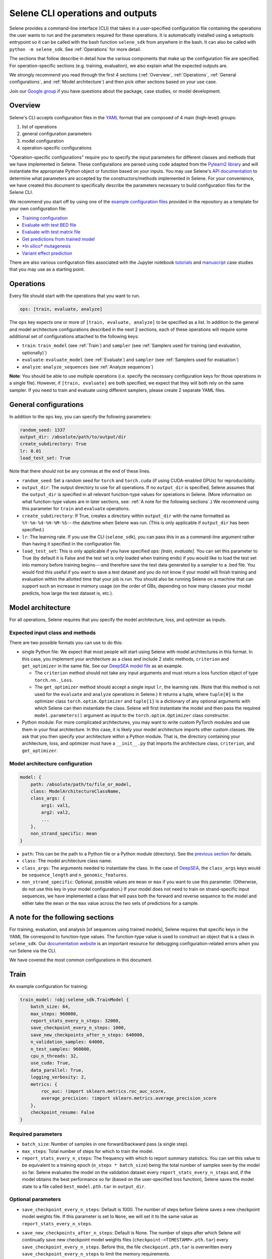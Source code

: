 
Selene CLI operations and outputs
=================================

Selene provides a command-line interface (CLI) that takes in a user-specified configuration file containing the operations the user wants to run and the parameters required for these operations. It is automatically installed using a setuptools entrypoint so it can be called with the bash function ``selene_sdk`` from anywhere in the bash. It can also be called with ``python -m selene_sdk``. See :ref:`Operations` for more detail.

The sections that follow describe in detail how the various components that make up the configuration file are specified. For operation-specific sections (e.g. training, evaluation), we also explain what the expected outputs are.

We strongly recommend you read through the first 4 sections (:ref:`Overview`, :ref:`Operations`, :ref:`General configurations`, and :ref:`Model architecture`) and then pick other sections based on your use case. 

Join our `Google group <https://groups.google.com/forum/#!forum/selene-sdk>`_ if you have questions about the package, case studies, or model development.

Overview
--------

Selene's CLI accepts configuration files in the `YAML <https://docs.ansible.com/ansible/latest/reference_appendices/YAMLSyntax.html>`_ format that are composed of 4 main (high-level) groups:


#. list of operations
#. general configuration parameters
#. model configuration
#. operation-specific configurations

"Operation-specific configurations" require you to specify the input parameters for different classes and methods that we have implemented in Selene. These configurations are parsed using code adapted from the `Pylearn2 library <http://deeplearning.net/software/pylearn2/yaml_tutorial/index.html#yaml-tutorial>`_ and will instantiate the appropriate Python object or function based on your inputs. You may use Selene's `API documentation <https://selene.flatironinstitute.org>`_ to determine what parameters are accepted by the constructors/methods implemented in Selene. For your convenience, we have created this document to specifically describe the parameters necessary to build configuration files for the Selene CLI.

We recommend you start off by using one of the `example configuration files <https://github.com/FunctionLab/selene/tree/master/config_examples>`_ provided in the repository as a template for your own configuration file:


* `Training configuration <https://github.com/FunctionLab/selene/blob/master/config_examples/train.yml>`_
* `Evaluate with test BED file <https://github.com/FunctionLab/selene/blob/master/config_examples/evaluate_test_bed.yml>`_
* `Evaluate with test matrix file <https://github.com/FunctionLab/selene/blob/master/config_examples/evaluate_test_mat.yml>`_
* `Get predictions from trained model <https://github.com/FunctionLab/selene/blob/master/config_examples/get_predictions.yml>`_
* `\ *In silico* mutagenesis <https://github.com/FunctionLab/selene/blob/master/config_examples/in_silico_mutagenesis.yml>`_
* `Variant effect prediction <https://github.com/FunctionLab/selene/blob/master/config_examples/variant_effect_prediction.yml>`_

There are also various configuration files associated with the Jupyter notebook `tutorials <https://github.com/FunctionLab/selene/tree/master/tutorials>`_ and `manuscript <https://github.com/FunctionLab/selene/tree/master/manuscript>`_ case studies that you may use as a starting point.

Operations
----------

Every file should start with the operations that you want to run. 

.. code-block:: YAML

   ops: [train, evaluate, analyze]

The ``ops`` key expects one or more of ``[train, evaluate, analyze]`` to be specified as a list. In addition to the general and model architecture configurations described in the next 2 sections, each of these operations will require some additional set of configurations attached to the following keys:


* ``train``\ : ``train_model`` (see :ref:`Train`) and ``sampler`` (see :ref:`Samplers used for training (and evaluation, optionally)`)
* ``evaluate``\ : ``evaluate_model`` (see :ref:`Evaluate`) and ``sampler`` (see :ref:`Samplers used for evaluation`)
* ``analyze``\ : ``analyze_sequences`` (see :ref:`Analyze sequences`) 

**Note**\ : You should be able to use multiple operations (i.e. specify the necessary configuration keys for those operations in a single file). However, if ``[train, evaluate]`` are both specified, we expect that they will both rely on the same sampler. If you need to train and evaluate using different samplers, please create 2 separate YAML files. 

General configurations
----------------------

In addition to the ``ops`` key, you can specify the following parameters:

.. code-block:: YAML

   random_seed: 1337
   output_dir: /absolute/path/to/output/dir
   create_subdirectory: True
   lr: 0.01
   load_test_set: True

Note that there should not be any commas at the end of these lines.


* ``random_seed``\ : Set a random seed for ``torch`` and ``torch.cuda`` (if using CUDA-enabled GPUs) for reproducibility.
* ``output_dir``\ : The output directory to use for all operations. If no ``output_dir`` is specified, Selene assumes that the ``output_dir`` is specified in all relevant function-type values for operations in Selene. (More information on what function-type values are in later sections, see: :ref:`A note for the following sections`.) We recommend using this parameter for ``train`` and ``evaluate`` operations. 
* ``create_subdirectory``\ : If True, creates a directory within ``output_dir``   with the name formatted as ``%Y-%m-%d-%H-%M-%S``\ ---the date/time when Selene was run. (This is only applicable if ``output_dir`` has been specified.)
* ``lr``\ :  The learning rate. If you use the CLI (\ ``selene_sdk``\ ), you can pass this in as a command-line argument rather than having it specified in the configuration file. 
* ``load_test_set``: This is only applicable if you have specified `ops: [train, evaluate]`. You can set this parameter to True (by default it is False and the test set is only loaded when training ends) if you would like to load the test set into memory before training begins---and therefore save the test data generated by a sampler to a .bed file. You would find this useful if you want to save a test dataset and you do not know if your model will finish training and evaluation within the allotted time that your job is run. You should also be running Selene on a machine that can support such an increase in memory usage (on the order of GBs, depending on how many classes your model predicts, how large the test dataset is, etc.). 

Model architecture
------------------

For all operations, Selene requires that you specify the model architecture, loss, and optimizer as inputs.

Expected input class and methods
^^^^^^^^^^^^^^^^^^^^^^^^^^^^^^^^

There are two possible formats you can use to do this:


* 
  single Python file: We expect that most people will start using Selene with model architectures in this format. In this case, you implement your architecture as a class and include 2 static methods, ``criterion`` and ``get_optimizer`` in the same file. See our `DeepSEA model file <https://github.com/FunctionLab/selene/blob/master/models/deepsea.py>`_ as an example. 


  * The ``criterion`` method should not take any input arguments and must return a loss function object of type ``torch.nn._Loss``. 
  * The ``get_optimizer`` method should accept a single input ``lr``\ , the learning rate. (Note that this method is not used for the ``evaluate`` and ``analyze`` operations in Selene.) It returns a tuple, where ``tuple[0]`` is the optimizer class ``torch.optim.Optimizer`` and ``tuple[1]`` is a dictionary of any optional arguments with which Selene can then instantiate the class. Selene will first instantiate the model and then pass the required ``model.parameters()`` argument as input to the ``torch.optim.Optimizer`` class constructor.

* 
  Python module: For more complicated architectures, you may want to write custom PyTorch modules and use them in your final architecture. In this case, it is likely your model architecture imports other custom classes. We ask that you then specify your architecture within a Python module. That is, the directory containing your architecture, loss, and optimizer must have a ``__init__.py`` that imports the architecture class, ``criterion``\ , and ``get_optimizer``. 

Model architecture configuration
^^^^^^^^^^^^^^^^^^^^^^^^^^^^^^^^

.. code-block:: YAML

   model: {
       path: /absolute/path/to/file_or_model,
       class: ModelArchitectureClassName,
       class_args: {
           arg1: val1,
           arg2: val2,
           ...
       },
       non_strand_specific: mean
   }


* ``path``\ : This can be the path to a Python file or a Python module (directory). See the `previous section <#expected-input-class-and-methods>`_ for details.
* ``class``\ : The model architecture class name.
* ``class_args``: The arguments needed to instantiate the class. In the case of `DeepSEA <https://github.com/FunctionLab/selene/blob/master/models/deepsea.py>`_, the ``class_args`` keys would be ``sequence_length`` and ``n_genomic_features``. 
* ``non_strand_specific``\ : Optional, possible values are ``mean`` or ``max`` if you want to use this parameter. (Otherwise, do not use this key in your model configuration.) If your model does not need to train on strand-specific input sequences, we have implemented a class that will pass both the forward and reverse sequence to the model and either take the ``mean`` or the ``max`` value across the two sets of predictions for a sample. 

A note for the following sections
---------------------------------

For training, evaluation, and analysis [of sequences using trained models], Selene requires that specific keys in the YAML file correspond to function-type values. The function-type value is used to construct an object that is a class in ``selene_sdk``. Our `documentation website <https://selene.flatironinstitute.org/>`_ is an important resource for debugging configuration-related errors when you run Selene via the CLI. 

We have covered the most common configurations in this document.

Train
-----

An example configuration for training:

.. code-block:: YAML

   train_model: !obj:selene_sdk.TrainModel {
       batch_size: 64,
       max_steps: 960000,
       report_stats_every_n_steps: 32000,
       save_checkpoint_every_n_steps: 1000,
       save_new_checkpoints_after_n_steps: 640000,
       n_validation_samples: 64000,
       n_test_samples: 960000,
       cpu_n_threads: 32,
       use_cuda: True,
       data_parallel: True,
       logging_verbosity: 2,
       metrics: {
           roc_auc: !import sklearn.metrics.roc_auc_score,
           average_precision: !import sklearn.metrics.average_precision_score
       },
       checkpoint_resume: False    
   }

Required parameters
^^^^^^^^^^^^^^^^^^^


* ``batch_size``\ :  Number of samples in one forward/backward pass (a single step).
* ``max_steps``\ : Total number of steps for which to train the model. 
* ``report_stats_every_n_steps``\ : The frequency with which to report summary statistics. You can set this value to be equivalent to a training epoch (\ ``n_steps * batch_size``\ ) being the total number of samples seen by the model so far. Selene evaluates the model on the validation dataset every ``report_stats_every_n_steps`` and, if the model obtains the best performance so far (based on the user-specified loss function), Selene saves the model state to a file called ``best_model.pth.tar`` in ``output_dir``.  

Optional parameters
^^^^^^^^^^^^^^^^^^^


* ``save_checkpoint_every_n_steps``\ : Default is 1000. The number of steps before Selene saves a new checkpoint model weights file. If this parameter is set to ``None``\ , we will set it to the same value as ``report_stats_every_n_steps``.
* ``save_new_checkpoints_after_n_steps``\ : Default is None. The number of steps after which Selene will continually save new checkpoint model weights files (\ ``checkpoint-<TIMESTAMP>.pth.tar``\ ) every ``save_checkpoint_every_n_steps``. Before this, the file ``checkpoint.pth.tar`` is overwritten every ``save_checkpoint_every_n_steps`` to limit the memory requirements.
* ``n_validation_samples``\ : Default is ``None``. Specify the number of validation samples in the validation set. If ``None``

  * and the data sampler you use is of type ``selene_sdk.samplers.OnlineSampler``\ , we will by default retrieve 32000 validation samples.
  * and you are using a ``selene_sdk.samplers.MultiFileSampler``\ , we will use all the validation samples available in the appropriate data file.

* 
  ``n_test_samples``\ : Default is ``None``. Specify the number of test samples in the test set. If ``None`` and


  * the sampler you specified has no test partition, you should not specify ``evaluate`` as one of the operations in the ``ops`` list. That is, Selene will not automatically evaluate your trained model on a test dataset, because the sampler you are using does not have any test data. 
  * the sampler you use is of type ``selene_sdk.samplers.OnlineSampler`` (and the test partition exists), we will retrieve 640000 test samples.
  * 
    the sampler you use is of type ``selene_sdk.samplers.MultiFileSampler`` (and the test partition exists), we will use all the test samples available in the appropriate data file.

    You can review the section on samplers for more information.

* ``cpu_n_threads``\ : Default is 1. The number of OpenMP threads used for parallelizing CPU operations in PyTorch.
* ``use_cuda``\ : Default is False. Specify whether CUDA-enabled GPUs are available for torch to use during training.  
* ``data_parallel``\ : Default is False. Specify whether multiple GPUs are available for torch to use during training.
* ``logging_verbosity``\ : Default is 2. Possible values are ``{0, 1, 2}``. Sets the logging verbosity level:

  * 0: only warnings are logged
  * 1: information and warnings are logged
  * 2: debug messages, information, and warnings are all logged

* ``metrics``: Default is a dictionary with `"roc_auc"` mapped to ``sklearn.metrics.roc_auc_score`` and `"average_precision"` mapped to ``sklearn.metrics.average_precision_score``. ``metrics`` is a dictionary that maps metric names (`str`) to metric functions. In addition to the loss function you specified with your :ref:`Model architecture`, these are the metrics that you would like to monitor during the training/evaluation process (they all get reported every ``report_stats_every_n_steps``). See the `Regression Models in Selene <https://github.com/FunctionLab/selene/blob/master/tutorials/regression_mpra_example/regression_mpra_example.ipynb>`_ tutorial for a different input to the ``metrics`` parameter. You can ``!import`` metrics from ``scipy``\ , ``scikit-learn``\ , ``statsmodels``. Each metric function should require, in order, the true values and predicted values as input arguments. For example,
  `sklearn.metrics.average_precision_score <https://scikit-learn.org/stable/modules/generated/sklearn.metrics.average_precision_score.html>`_ takes ``y_true`` and ``y_score`` as input.  

* ``checkpoint_resume``\ : Default is ``None``. If not ``None``\ , you should pass in the path to a model weights file generated by ``torch.save`` (and can now be read by ``torch.load``\ ) to resume training.  

Additional notes
^^^^^^^^^^^^^^^^

Attentive readers might have noticed that in the documentation for the `TrainModel class <https://selene.flatironinstitute.org/selene.html#trainmodel>`_ there are more input arguments than are required to instantiate the class through the CLI configuration file. This is because they are assumed to be carried through/retrieved from other configuration keys for consistency. Specifically:


* ``output_dir`` can be specified as a top-level key in the configuration. You can specify it within each function-type constructor (e.g.  ``!obj:selene_sdk.TrainModel``\ ) if you prefer. If ``output_dir`` exists as a top-level key, Selene does use the top-level ``output_dir`` and ignores all other ``output_dir`` keys. ``output_dir`` is omitted in many of the configurations for this reason.
* ``model``\ , ``loss_criterion``\ , ``optimizer_class``\ , ``optimizer_kwargs`` are all retrieved from the path in the :ref:`Model architecture` configuration. 
* ``data_sampler``\ has its own separate configuration that you will need to specify in the same YAML file. Please see :ref:`Sampler configurations` for more information.

Expected outputs for training
^^^^^^^^^^^^^^^^^^^^^^^^^^^^^

These outputs will be written to ``output_dir`` (a top-level parameter, can also  be specified within the function-type constructor, see above).


* ``best_model.pth.tar``: the best performing model so far. IMPORTANT: for all ``*.pth.tar`` files output by Selene right now, we save additional information beyond the model's state dictionary so that users may continue training these models through Selene if they wish. If you would like to save only the state dictionary, you can run ``out = torch.load(<*.pth.tar>)`` and then save only the ``state_dict`` key with ``torch.save(out["state_dict"], <state_dict_only.pth.tar>)``. 
* ``checkpoint.pth.tar``\ : model saved every ``save_checkpoint_every_n_steps`` steps
* ``selene_sdk.train_model.log``\ : a detailed log file containing information about how much time it takes for batches to sampled and propagated through the model, how the model is performing, etc.
* ``selene_sdk.train_model.train.txt``\ : model training loss is printed to this file every ``report_stats_every_n_steps``.

  * Visualize using ``matplotlib`` (\ ``plt.plot``\ )

* ``selene_sdk.train_model.validation.txt``\ : model validation loss and other metrics you have specified (defaults would be ROC AUC and AUPRC) are printed to this file (tab-separated) every ``report_stats_every_n_steps``. 

  * Visualize one of these columns using ``matplotlib`` (\ ``plt.plot``\ )

* saved sampled datasets (if applicable), e.g. ``test_data.bed``\ : if the ``save_datasets`` value is not an empty list, Selene periodically saves all the data sampled so far in these .bed files. The columns of these files are ``[chr, start, end, strand, semicolon_separated_class_indices]``. In the future, we will adjust this file to support non-binary labels (i.e. since we are only storing class indices in these output .bed files, we can only label sequences with 1/0, presence/absence, of a given class).

Evaluate
--------

An example configuration for evaluation:

.. code-block:: YAML

   evaluate_model: !obj:selene_sdk.EvaluateModel {
       features: !obj:selene_sdk.utils.load_features_list {
           input_path: /path/to/features_list.txt
       },
       use_features_ord: !obj:selene_sdk.utils.load_features_list {
           input_path: /path/to/features_subset_ordered.txt
       },
       trained_model_path: /path/to/trained/model.pth.tar,
       batch_size: 64,
       n_test_samples: 640000,
       report_gt_feature_n_positives: 50,
       use_cuda: True
   }

Required parameters
^^^^^^^^^^^^^^^^^^^


* ``features``\ : The list of distinct features the model predicts. (\ ``input_path`` to the function-type value that loads the features as a list.)
* ``trained_model_path``\ : Path to the trained model weights file, which should have been generated/saved using ``torch.save``. (i.e. you can pass in the saved model file generated by Selene's ``TrainModel`` class.)

Optional parameters
^^^^^^^^^^^^^^^^^^^


* ``batch_size``\ : Default is 64. Specify the batch size to process examples. Should be a power of 2.
* ``n_test_samples``\ : Default is ``None``. Use ``n_test_samples`` if you want to limit the number of samples on which you evaluate your model. If you are using a sampler of type ``selene_sdk.samplers.OnlineSampler``---you must specify a test partition in this case---it will default to 640000 test samples if ``n_test_samples = None``. If you are using a file sampler (:ref:`Multiple-file sampler`, :ref:`BED file sampler`, or :ref:`Matrix file sampler`), it will use all samples available in the file.
* ``report_gt_feature_n_positives``\ : Default is 10. In total, each class/feature must have more than ``report_gt_feature_n_positives`` positive examples in the test set to be considered in the performance computation. The output file that reports each class's performance will report 'NA' for classes that do not have enough positive samples.
* ``use_cuda``\ : Default is False. Specify whether CUDA-enabled GPUs are available for torch to use.  
* ``data_parallel``\ : Default is False. Specify whether multiple GPUs are available for torch to use.
* ``use_features_ord``\ : Default is None. Specify an ordered list of features for which to run the evaluation. The features in this list must be identical to or a subset of ``features``\ , and in the order you want the resulting ``test_targets.npz`` and ``test_predictions.npz`` to be saved.

Additional notes
^^^^^^^^^^^^^^^^

Similar to the ``train_model`` configuration, any arguments that you find in the `EvaluateModel <https://selene.flatironinstitute.org/selene.html#evaluatemodel>`_ documentation that are not present in the function-type value's arguments are automatically instantiated and passed in by Selene.

If you use a sampler with multiple data partitions with the ``evaluate_model`` configuration, please make sure that your sampler configuration's ``mode`` parameter is set to ``test``. 

Expected outputs for evaluation
^^^^^^^^^^^^^^^^^^^^^^^^^^^^^^^

These outputs will be written to ``output_dir`` (a top-level parameter, can also  be specified within the function-type constructor).


* ``test_performance.txt``: columns are ``class`` and whatever other metrics you specified (defaults: ``roc_auc`` and ``average_precision``\ ). The breakdown of performance metrics by each class that the model predicts.
* ``test_predictions.npz``\ : The model predictions for each sample in the test set. Useful if you want to make your own visualizations/figures.
* ``test_targets.npz``\ : The actual classes for each sample in the test set. Useful if you want to make your own visualizations/figures.
* ``precision_recall_curves.svg``\ : If using AUPRC as a metric, this is an AUPRC figure that we generate for you. Each curve corresponds to one of the classes the model predicts.
* ``roc_curves.svg``\ : If using ROC AUC as a metric, this is an ROC AUC figure that we generate for you. Each curve corresponds to one of the classes the model predicts.
* ``selene_sdk.evaluate_model.log``: Note that if ``evaluate`` is run through ``TrainModel`` (that is, no ``EvaluateModel`` configuration was specified, but you used ``ops: [train, evaluate]``) you will only see ``selene_sdk.train_model.log``. ``selene_sdk.evaluate_model.log`` is only created when ``EvaluateModel`` is initialized. 

Analyze sequences
-----------------

The ``analyze`` operation allows you to apply a trained model to new sequences of interest. Currently, we support 3 "sub-operations" for ``analyze``\ :

1) Prediction on sequences: Output the model predictions for a list of sequences.
2) Variant effect prediction: Output the model predictions for sequences centered on specific variants (will output reference and alternate predictions as separate files). 
3) *In silico* mutagenesis: *In silico* mutagenesis (ISM) involves computationally "mutating" every position in the sequence to every other possible base (DNA and RNA) or amino acid (protein sequences) and examining the consequences of these "mutations". For ISM, Selene outputs the model predictions for the reference (original) sequence along with each of the mutated sequences. 

For variant effect prediction and *in silico* mutagenesis, a number of scores can be computed using the predictions from the reference and alternate alleles. You may select 1 or more of the following as outputs:


* ``predictions`` (output the predictions for each variant, as described above)
* ``diffs`` (difference scores): The difference between alt and ref predictions.
* ``abs_diffs`` (absolute difference scores): The absolute difference between alt and ref predictions.
* ``logits`` (log-fold change scores): The difference between ``logit(alt)`` and ``logit(ref)`` predictions.

You'll find examples of how these scores are specified in the :ref:`Variant effect prediction` and :ref:`In silico mutagenesis` sections. 

In all ``analyze``\ -related operations, we ask that you specify 2 configuration keys. One will always be the ``analyze_sequences`` key and the other one is dependent on which of the 3 sub-operations you use: ``prediction``\ , ``variant_effect_prediction`` or ``in_silico_mutagenesis``.

.. code-block:: YAML

   analyze_sequences: !obj:selene_sdk.predict.AnalyzeSequences {
       trained_model_path: /path/to/trained/model.pth.tar,
       sequence_length: 1000,
       features: !obj:selene_sdk.utils.load_features_list {
           input_path: /path/to/features_list.txt
       },
       batch_size: 64,
       use_cuda: False,
       reference_sequence: !obj:selene_sdk.sequences.Genome {
           input_path: /path/to/reference_sequence.fa
       },
       write_mem_limit: 5000
   }

Required parameters
^^^^^^^^^^^^^^^^^^^


* ``trained_model_path``\ : Path to the trained model weights file, which should have been generated/saved using ``torch.save``. (i.e. You can pass in the saved model file generated by Selene's ``TrainModel`` class.)
* ``sequence_length``\ : The sequence length the model is expecting for each input.
* ``features``\ : The list of distinct features the model predicts. (\ ``input_path`` to the function-type value that loads the features as a list.)

Optional parameters
^^^^^^^^^^^^^^^^^^^


* ``batch_size``\ : Default is 64. The size of the mini-batches to use.
* ``use_cuda``\ : Default is ``False``. Specify whether CUDA-enabled GPUs are available for torch to use.  
* ``reference_sequence``\ : Default is the class ``selene_sdk.sequences.Genome``. The type of sequence on which this analysis will be performed (must be type ``selene.sequences.Sequence``\ ).

  * IMPORTANT: For variant effect prediction and prediction on sequences in a BED file, the reference sequence version should correspond to the version used to specify the chromosome and position of each variant, NOT necessarily the one on which your model was trained. 
  * For prediction on sequences in a FASTA file and *in silico* mutagenesis, the only thing that matters is the sequence type---that is, Selene uses the static variables in the class for information about the sequence alphabet and encoding. One problem with our current configuration file parsing is that it asks you to pass in a valid input FASTA file even though you do not need the reference sequence for these 2 sub-operations. We aim to resolve this issue in the future.

* ``write_mem_limit``\ : Default is 5000. Specify, in MB, the amount of memory you want to allocate to storing model predictions/scores. When running one of the sub-operations in ``analyze``\ , prediction/score handlers will accumulate data in memory and write this data to files periodically. By default, Selene will write to files when the **total amount** of data (that is, across all handlers) takes up 5000MB of space. Please keep in mind that Selene will not monitor the amount of memory needed to actually carry out a sub-operation (or load the model beforehand), so ``write_mem_limit`` must always be less than the total amount of CPU memory you have available on your machine. It is hard to recommend a specific proportion of memory you would allocate for ``write_mem_limit`` because it is dependent on your input file size (we may change this soon, but Selene currently loads all variants/sequences in a file into memory before running the sub-operation), the model size, and whether the model will run on CPU or GPU.  

Prediction on sequences
^^^^^^^^^^^^^^^^^^^^^^^

For prediction on sequences, we require that a user specifies the path to a FASTA file or BED file.

An example configuration for prediction on sequences:

.. code-block:: YAML

   prediction: {
       input_path: /path/to/sequences.bed,
       output_dir: /path/to/output/dir,
       output_format: tsv,
       strand_index: 5
   }

Parameters
~~~~~~~~~~


* ``input_path``\ : Input path to the FASTA or BED file. For BED file input, we only use the genome regions specified in each row for finding the center position of the input sequence to the model. That is, the start and end of each coordinate does not need to be the same length as the expected model input sequence length--Selene will handle creating the correct sequence input for you.
* ``output_dir``\ : Output directory to write the model predictions. The resulting file will have the same filename prefix (e.g. ``example.fasta`` will output ``example_predictions.tsv``\ ).
* ``output_format``\ : Default is 'tsv'. You may specify either 'tsv' or 'hdf5'. 'tsv' is suitable if you do not have many sequences (<1000) or your model does not predict very many classes (<1000) and you want to be able to view the full set of predictions quickly and easily (via a text editor or Excel). 'hdf5' is suitable for downstream analysis. You can access the data in the HDF5 file using the Python package ``h5py``. Once the file is loaded, the full matrix is accessible under the key/name ``"data"``. Saving to TSV is much slower (more than 2x slower) than saving to HDF5. An additional .txt file with the row labels (descriptions for each sequence in the FASTA) will be output for the HDF5 format as well. It should be ordered in the same way as your input file. The matrix rows will correspond to each sequence and the columns the classes the model predicts.  
* ``strand_index``\ : Default is None. If input is BED file, you may specify the column index (0-based) that contains strand information. Otherwise we assume all sequences passed into the model will be fetched from the forward strand. The reference and alternate alleles specified in the VCF should still be for the forward strand--Selene will apply reverse complement to those alleles when strand is '-'.

Variant effect prediction
^^^^^^^^^^^^^^^^^^^^^^^^^

Currently, we expect that all sequences passed as input to a model must be the same length ``N``. 


* For SNPs, Selene outputs the model predictions for the ref and alt sequences centered at the ``(chr, pos)`` specified. 
* For indels, sequences are centered at ``pos + (N_bases / 2)``\ , for the reference sequence of length ``N_bases``. 

An example configuration for variant effect prediction:

.. code-block:: YAML

   variant_effect_prediction: {
       vcf_files: [
           /path/to/file1.vcf,
           /path/to/file2.vcf,
           ...
       ],
       save_data: [abs_diffs],
       output_dir: /path/to/output/predictions/dir,
       output_format: hdf5,
       strand_index: 7,
       require_strand: True
   }

Parameters
~~~~~~~~~~


* ``vcf_files``\ : Path to a VCF file. Must contain the columns ``[#CHROM, POS, ID, REF, ALT]``\ , in order. Column header does not need to be present. (All other columns in the file will be ignored.)
* `save_data`: A list of the data files to output. Must input 1 or more of the following options: ``[abs_diffs, diffs, logits, predictions]``. (Note that the raw prediction values will not be outputted by default---you must specify ``predictions`` in the list if you want them.)
* ``output_dir``\ : Output directory to write the model predictions. The resulting file will have the same filename prefix.
* ``output_format``\ : Default is 'tsv'. You may specify either 'tsv' or 'hdf5'. 'tsv' is suitable if you do not have many variants (on the order of 10^4 or less) or your model does not predict very many classes (<1000) and you want to be able to view the full set of predictions quickly and easily (via a text editor or Excel). 'hdf5' is suitable for downstream analysis. You can access the data in the HDF5 file using the Python package ``h5py``. Once the file is loaded, the full matrix is accessible under the key/name ``"data"``. Saving to TSV is much slower (more than 2x slower) than saving to HDF5. When the output is in HDF5 format, an additional .txt file of row labels (corresponding to the columns (chrom, pos, id, ref, alt)) will be output so that you can match up the data matrix rows with the particular variant. Columns of the matrix correspond to the classes the model predicts.
* ``strand_index``\ : Default is None. If applicable, specify the column index (0-based) in the VCF file that contains strand information for each variant. Note that currently Selene assumes that, for multiple input VCF files, the strand column is the same for all the files. Importantly, the VCF file ref and alt alleles should still be specified for the forward strand--Selene will take the reverse complement for both if strand = '-'. 
* ``require_strand``\ : Default is False. If ``strand_index`` is not None, ``require_strand = True`` means that Selene will skip all variants with strand specified as '.' (that is, only keep variants with strand column value being '+' or '-'). If ``require_strand = False``\ , variants with strand specified as '.' will be treated as being on the '+' strand.

Additional note
~~~~~~~~~~~~~~~

You may find that there are more output files than you expect in ``output_dir`` at the end of variant effect prediction. The following cases may occur:


* **NAs:** for some variants, Selene may not be able to construct a reference sequence centered at ``pos`` of the specified sequence length. This is likely because ``pos`` is near the end or the beginning of the chromosome and the sequence length the model accepts as input is large. You will find a list of NA variants in a file that ends with the extension ``.NA``. 
* **Warnings:** Selene may detect that the ``ref`` base(s) in a variant do not match with the bases specified in the reference sequence FASTA at the ``(chrom, pos)``. In this case, Selene will use the ``ref`` base(s) specified in the VCF file in place of those in the reference genome and output predictions accordingly. These predictions will be distinguished by the row label column ``ref_match`` value ``False``. You may review these variants and determine whether you still want to use those predictions/scores. If you find that most of the variants have ``ref_match = False``\ , it may be that you have specified the wrong reference genome version---please check this before proceeding.  

*In silico* mutagenesis
^^^^^^^^^^^^^^^^^^^^^^^^^^^

An example configuration for *in silico* mutagenesis of the whole sequence (i.e. rather than a subsequence), when using a single sequence as input:

.. code-block:: YAML

   in_silico_mutagenesis: {
       input_sequence: ATCGATAAAATTCTGGAG...,
       save_data: [predictions, diffs],
       output_path_prefix: /path/to/output/dir/filename_prefix,
       mutate_n_bases: 1,
       start_position: 0,
       end_position: None
   }

Parameters for a single sequence input
~~~~~~~~~~~~~~~~~~~~~~~~~~~~~~~~~~~~~~


* ``sequence``\ : A sequence you are interested in. If the sequence length is less than or greater than the expected model's input sequence length, Selene truncates or pads (with unknown base, e.g. ``N``\ ) the sequence for you.
* `save_data`: A list of the data files to output. Must input 1 or more of the following options: ``[abs_diffs, diffs, logits, predictions]``. (Note that the raw prediction values will not be outputted by default---you must specify ``predictions`` in the list if you want them.)
* ``output_path_prefix``\ : Optional, default is "ism". The path to which the data files are written. We have specified that it should be a filename *prefix* because we will append additional information depending on what files you would like to output (e.g. ``fileprefix_logits.tsv``\ ) If directories in the path do not yet exist, they will automatically be created. 
* ``mutate_n_bases``\ : Optional, default is 1. The number of bases to mutate at any time. Standard *in silico* mutagenesis only mutates a single base at a time, so we encourage users to start by leaving this value at 1. Double/triple mutations will be more difficult to interpret and are something we may work on in the future. 
* ``start_position``\ : Optional, default is 0. The starting position of the subsequence that should be mutated. This value should be nonnegative, and less than ``end_position``. Also, the value of ``end_position - start_position`` should be at least ``mutate_n_bases``.
* ``end_position``\ : Optional, default is ``None``. If left as ``None``\ , Selene will use the ``sequence_length`` parameter from ``analyze_sequences``. This is the ending position of the subsequence that should be mutated. This value should be nonnegative, and greater than ``start_position``. The value of ``end_position -  start_position`` should be at least ``mutate_n_bases``.

An example configuration for *in silico* mutagenesis of the center 100 bases of a 1000 base sequence read from a FASTA file input:

.. code-block:: YAML

   in_silico_mutagenesis: {
       input_path: /path/to/sequences1.fa,
       save_data: [logits],
       output_dir: /path/to/output/predictions/dir,
       mutate_n_bases: 1,
       use_sequence_name: True,
       start_position: 450,
       end_position: 550
   }

Parameters for FASTA file input:
~~~~~~~~~~~~~~~~~~~~~~~~~~~~~~~~


* ``input_path``\ : Input path to the FASTA file. If you have multiple FASTA files, you can replace this key with ``fa_files`` and submit an input list, the same way it is done in variant effect prediction.
* `save_data`: A list of the data files to output. Must input 1 or more of the following options: ``[abs_diffs, diffs, logits, predictions]``. 
* ``output_dir``\ : Output directory to write the model predictions.
* ``mutate_n_bases``\ : Optional, default is 1. The number of bases to mutate at any time. Standard *in silico* mutagenesis only mutates a single base at a time, so we encourage users to start by leaving this value at 1.
* ``use_sequence_name``\ : Optional, default is ``True``.

  * If ``use_sequence_name``\ , output files are prefixed by the sequence name/description corresponding to each sequence in the FASTA file. Spaces in the description are replaced with underscores '_'.
  * If not ``use_sequence_name``\ , output files are prefixed with the index ``i`` corresponding to the ``i``\ th sequence in the FASTA file.

* ``start_position``\ : Optional, default is 0. The starting position of the subsequence that should be mutated. This value should be nonnegative, and less than ``end_position``. The value of ``end_position - start_position`` should be at least ``mutate_n_bases``.
* ``end_position``\ : Optional, default is ``None``. If left as ``None``\ , Selene will use the ``sequence_length`` parameter passed to ``analyze_sequences``. This is the ending position of the subsequence that should be mutated. This value should be nonnegative, and greater than ``start_position``. The value of ``end_position -  start_position`` should be at least ``mutate_n_bases``.

Sampler configurations
----------------------

Data sampling is used during model training and evaluation. You must specify the sampler in the configuration YAML file alongside the other operation-specific configurations (i.e. ``train_model`` or ``evaluate_model``\ ). 

Samplers used for training (and evaluation, optionally)
^^^^^^^^^^^^^^^^^^^^^^^^^^^^^^^^^^^^^^^^^^^^^^^^^^^^^^^

Training requires a sampler that specifies the data for training, validation, and (optionally) testing. While Selene can directly evaluate a trained model on a test dataset when training is finished, it is not a required step and so the test dataset specification is also optional. Here, we provide examples for the samplers we have implemented that can be used for training.

There are 2 kinds of samplers implemented in Selene right now: "online" samplers and file samplers. Online samplers generate data samples on-the-fly and require you to pass in a reference sequence FASTA file and a tabix-indexed BED file so that Selene can query for an input sequence and its associated biological classes using genomic coordinates. The file sampler we use supports loading different ``.mat`` or ``.bed`` files (can support more formats upon request) for the training, validation, and test sets. 

For increased efficiency during the training of large models, we would recommend using the online sampler to create datasets (.bed or .mat) and then loading the generated data with a file sampler. We are actively working to incorporate PyTorch dataloaders and other improvements to data sampling into Selene to reduce the time and memory requirements of training. Feel free to contact us through our `Github issues <https://github.com/FunctionLab/selene/issues>`_ if you have comments or want to contribute to this effort! 

Random positions sampler
~~~~~~~~~~~~~~~~~~~~~~~~

The random positions sampler will construct data samples by randomly selecting a position in the genome and then using the sequence and classes centered at that position as the input and targets for the model to predict. 

An example configuration for the random positions sampler:

.. code-block:: YAML

   sampler: !obj:selene_sdk.samplers.RandomPositionsSampler {
       reference_sequence: !obj:selene_sdk.sequences.Genome {
           input_path: /path/to/reference_sequence.fa,
           blacklist_regions: hg19
       },
       features: !obj:selene_sdk.utils.load_features_list {
           input_path: /path/to/features_list.txt
       },
       target_path: /path/to/targets_bed.gz,
       seed: 123,
       validation_holdout: [chr6, chr7],
       test_holdout: [chr8, chr9],
       sequence_length: 1000,
       center_bin_to_predict: 200,
       feature_thresholds: 0.5,
       mode: train,
       save_datasets: [train, validate, test]
   }

Required parameters
"""""""""""""""""""


* ``reference_sequence``\ : Path to a reference sequence FASTA file we can query to create our data samples.

  * ``blacklist_regions`` is an optional argument for ``selene_sdk.sequences.Genome`` that allows you to specify the blacklist regions for the hg19 or hg38 reference sequence. The lists of blacklisted intervals are provided by `Anshul Kundaje for ENCODE <https://sites.google.com/site/anshulkundaje/projects/blacklists>`_ and support for more organisms can be included upon request.

* ``target_path``\ : Path to a tabix-indexed, compressed BED file (\ ``.bed.gz``\ ) of genomic coordinates corresponding to the measurements for genomic features/classes the model should predict. 
* ``features``\ : The list of distinct features the model predicts. (\ ``input_path`` to the function-type value that loads the file of features as a list.)

Optional parameters
"""""""""""""""""""


* ``seed``\ : Default is 436. 
* ``validation_holdout``\ : Default is ``[chr6, chr7]``. Holdout can be regional (i.e. chromosomal) or proportional.

  * If regional, expects a list where the regions must match those specified in the first column of the tabix-indexed BED file ``target_path`` (which must also match the FASTA descriptions for every record in ``reference_sequence``\ ).
  * If proportional, specify a percentage between (0.0, 1.0). Typically 0.10 or 0.20.

* ``test_holdout``\ : Default is ``[chr8, chr9]``. Holdout can be regional (i.e. chromosomal) or proportional. See description of ``validation_holdout``. 
* ``sequence_length``\ : Default is 1000. Model is trained on sequences of ``sequence_length``. 
* ``center_bin_to_predict``\ : Default is 200. Query the tabix-indexed file for a region of length ``center_bin_to_predict``\ , centered in the input sequence of ``sequence_length``. 
* ``feature_thresholds``: Default is 0.5. The threshold to pass to the ``selene_sdk.targets.Targets`` object. Because we have only implemented support for genomic features right now, we reproduce the threshold inputs for that here:

  * A genomic region is determined to be a positive sample if at least one genomic feature interval takes up some proportion of the region greater than or equal to the corresponding threshold.

    * ``float``\ : A single threshold applied to all the features in your dataset. 
    * ``dict``\ : A dictionary mapping feature names (\ ``str``\ ) to thresholds (\ ``float``\ ). This is used if you want to assign different thresholds for different features. If a feature's threshold is not specified in the dictionary, you must have the key ``default`` with a default threshold value we can use for that feature. 

* ``mode``\ : Default is 'train'. Must be one of ``{train, validate, test}``. The starting mode in which to run this sampler.
* ``save_datasets``\ : Default is ``[test]``. The list of modes for which we should save the sampled data to file. Should be one or more of ``{train, validate, test}``. 

Intervals sampler
~~~~~~~~~~~~~~~~~

The intervals sampler will construct data samples by randomly selecting positions only in the regions specified by an intervals ``.bed`` file and then using the sequence and classes centered at that position as the input and targets for the model to predict. 

An example configuration for the intervals sampler:

.. code-block:: YAML

   sampler: !obj:selene_sdk.samplers.IntervalsSampler {
       reference_sequence: !obj:selene_sdk.sequences.Genome {
           input_path: /path/to/reference_sequence.fa,
           blacklist_regions: hg38
       },
       target_path: /path/to/targets.bed.gz,
       features: !obj:selene_sdk.utils.load_features_list {
           input_path: /path/to/features_list.txt
       },
       intervals_path: /path/to/intervals.bed,
       sample_negative: False,
       seed: 436,
       validation_holdout: 0.10,
       test_holdout: 0.10,
       sequence_length: 1000,
       center_bin_to_predict: 100,
       feature_thresholds: {"feature1": 0.5, "default": 0.1},
       mode: test,
       save_datasets: [test]

Parameters
""""""""""

With the exception of ``intervals_path`` and ``sample_negative``\ , all other parameters match those for the random positions sampler. Please see the previous section for more details on the other parameters. 


* ``intervals_path``\ : The path to the intervals file. Must have the columns ``[chr, start, end]``\ , where values in ``chr`` should match the descriptions in the FASTA file. We constrain the regions from which we sample to the regions in this file instead of the using the whole genome. 
* ``sample_negative``\ : Optional, default is False. Specify whether negative examples (i.e. samples with no positive labels) should be drawn. When False, the sampler will check if the ``center_bin_to_predict`` in the input sequence contains at least 1 of the features/classes the model wants to predict. When True, no such check is made. 

Multiple-file sampler
~~~~~~~~~~~~~~~~~~~~~

The multi-file sampler loads in the training, validation, and optionally, the testing dataset.  The configuration for this therefore asks that you fill in some keys with the function-type constructors of type ``selene_sdk.samplers.file_samplers.FileSampler``. Please consult the following sections for information about these file samplers. 

An example configuration for the multiple-file sampler:

.. code-block:: YAML

   sampler: !obj:selene_sdk.samplers.MultiFileSampler {
       train_sampler: !obj:selene_sdk.samplers.file_samplers.MatFileSampler {
           ...
       },
       validate_sampler: !obj:selene_sdk.samplers.file_samplers.MatFileSampler {
           ...
       }, 
       features: !obj:selene_sdk.utils.load_features_list {
           input_path: /path/to/features_list.txt
       },
       test_sampler: !obj:selene_sdk.samplers.file_samplers.BedFileSampler {
           ...
       },
       mode: train
   }

Parameters
""""""""""


* ``train_sampler``\ : Load your training data from either a ``.bed`` file (\ ``selene_sdk.samplers.file_sampler.BedFileSampler``\ ) or ``.mat`` file (\ ``selene_sdk.samplers.file_sampler.MatFileSampler``\ ).
* ``validate_sampler``\ : Sample as ``train_sampler``.
* ``test_sampler``\ : Optional, default is ``None``. Same as ``train_sampler``.
* ``features``\ : The list of distinct features the model predicts. (\ ``input_path`` to the function-type value that loads the file of features as a list.)
* ``mode``\ : Default is 'train'. Must be one of ``{train, validate, test}``. The starting mode in which to run this sampler.

Important note
^^^^^^^^^^^^^^

If you use any of these samplers (that is, samplers with multiple data partitions) with the :ref:`Evaluate` configuration, please make sure that your ``mode`` is set to ``test``. 

Samplers used for evaluation
^^^^^^^^^^^^^^^^^^^^^^^^^^^^

You can use all the samplers specified for training for evaluation as well (see note above). Additionally, you can use single-file samplers, which we describe below. 

BED file sampler
~~~~~~~~~~~~~~~~

The BED file sampler loads a dataset from a ``.bed`` file. This can be generated by one of the online samplers in Selene with the ``save_dataset`` parameter. 

An example configuration for a BED file sampler:

.. code-block:: YAML

   sampler: !obj:selene_sdk.samplers.file_samplers.BedFileSampler {
       filepath: /path/to/data.bed,
       reference_sequence: !obj:selene_sdk.sequences.Genome {
           input_path: /path/to/reference_sequence.fa
       },
       n_samples: 640000,
       sequence_length: 1000,
       targets_avail: True,
       n_features: 919,
   }

Parameters
""""""""""


* ``filepath``\ : Path to the BED file.
* ``reference_sequence``\ : Path to a reference sequence FASTA file we can query to create our data samples.
* ``n_samples``\ : Number of lines in the file. (\ ``wc -l <filepath>``\ )
* ``sequence_length``\ : Optional, default is None. If the coordinates of each sample in the BED file, already account for the full sequence (that is, the columns ``end - start = sequence_length``\ , there is no need to specify this parameter. If ``sequence_length`` is not None, the length of each sample will be checked to determine whether the sample coordinates need to be adjusted to match the sequence length expected by the model architecture.
* ``targets_avail``\ : Optional, default is False. If ``targets_avail``\ , assumes that it is the last column of the ``.bed`` file. The last column should contain the indices, separated by semicolons, of features (classes) found within a given sample's coordinates (e.g. 0;1;45;60). This format assumes that we are only looking for the absence/presence of each feature within the interval.
* ``n_features``\ : Optional, default is None. If ``targets_avail`` is True, must specify ``n_features``\ , the total number of features (classes).

Matrix file sampler
~~~~~~~~~~~~~~~~~~~

The matrix file sampler loads a dataset from a matrix file.

An example configuration for a matrix file sampler:

.. code-block:: YAML

   sampler: !obj:selene_sdk.samplers.file_samplers.MatFileSampler {
       filepath: /path/to/data.mat,
       sequence_key: sequences,
       targets_key: targets,
       random_seed: 123,
       shuffle: True,
       sequence_batch_axis: 0,
       sequence_alphabet_axis: 1,
       targets_batch_axis: 0
   }

Parameters
""""""""""


* ``filepath``\ : The path to the file from which to load the data. 
* ``sequence_key``\ : The key for the sequences data matrix.
* ``targets_key``\ : Optional, default is ``None``. The key to the targets data matrix.
* ``random_seed``\ : Optional, default is 436. Sets the random seed for sampling.
* ``shuffle``\ : Optional, default is ``True``. Shuffle the order of the samples in the matrix before sampling from it.
* ``sequence_batch_axis``\ : Optional, default is 0. Specify the batch axis for the sequences matrix.
* ``sequence_alphabet_axis``\ : Optional, default is 1. Specify the alphabet axis.
* ``targets_batch_axis``\ : Optional, default is 0. Specify the batch axis for the targets matrix.

Examples of full configuration files
------------------------------------

We do have a more comprehensive set of `examples on our Github <https://github.com/FunctionLab/selene/blob/master/config_examples>`_ that you can review. We reproduce a few of these in this document to show how you can put all of the different configuration components together to create a YAML file that can be run by Selene's CLI:

Training (using intervals sampler)
^^^^^^^^^^^^^^^^^^^^^^^^^^^^^^^^^^

.. code-block:: YAML

   ---
   ops: [train, evaluate]
   model: {
       path: /absolute/path/to/model/architecture.py,
       class: ModelArchitectureClassName,
       class_args: {
           arg1: val1,
           arg2: val2
       },
       non_strand_specific: mean
   }
   sampler: !obj:selene_sdk.samplers.IntervalsSampler {
       reference_sequence: !obj:selene_sdk.sequences.Genome {
           input_path: /path/to/reference_sequence.fa,
           blacklist_regions: hg19
       },
       target_path: /path/to/tabix/indexed/targets.bed.gz,
       features: !obj:selene_sdk.utils.load_features_list {
           input_path: /path/to/distinct_features.txt
       },
       intervals_path: /path/to/intervals.bed,
       sample_negative: True,
       seed: 127,
       validation_holdout: [chr6, chr7],
       test_holdout: [chr8, chr9],  # specifying a test partition
       sequence_length: 1000,
       center_bin_to_predict: 200,
       feature_thresholds: 0.5,
       mode: train,  # starting mode for sampler
       save_datasets: [test]
   }
   train_model: !obj:selene_sdk.TrainModel {
       batch_size: 64,
       max_steps: 80000,
       report_stats_every_n_steps: 16000,
       n_validation_samples: 32000,
       n_test_samples: 640000,
       cpu_n_threads: 32,
       use_cuda: True,
       data_parallel: True,
       logging_verbosity: 2,
       checkpoint_resume: False
   }
   random_seed: 133
   output_dir: /path/to/output_dir
   ...

Some notes
~~~~~~~~~~


* Ordering of the keys does not matter.
* We included many of the optional keys in this configuration. You do not need to specify these if you want to use their default values.
* In this example, we specified a test partition in our intervals sampler by assigning a list of chromosomes to ``test_holdout``. If no such holdout was specified (e.g. None or empty list), you would not be able to specify ``n_test_samples`` in ``TrainModel`` and would need to omit ``evaluate`` from the ``ops`` list. 
* ``output_dir`` is specified at the top-level and used by both the sampler and the ``TrainModel`` class. 

Evaluate (using matrix file sampler)
^^^^^^^^^^^^^^^^^^^^^^^^^^^^^^^^^^^^

.. code-block:: YAML

   ---
   ops: [evaluate]
   model: {
       path: /absolute/path/to/model/architecture.py,
       class: ModelArchitectureClassName,
       class_args: {
           arg1: val1,
           arg2: val2
       },
       non_strand_specific: mean
   }
   sampler: !obj:selene_sdk.samplers.file_samplers.MatFileSampler {
       filepath: /path/to/test.mat,
       sequence_key: testxdata,
       targets_key: testdata,
       random_seed: 456,
       shufle: False,
       sequence_batch_axis: 0,
       sequence_alphabet_axis: 1,
       targets_batch_axis: 0
   }
   evaluate_model: !obj:selene_sdk.EvaluateModel {
       features: !obj:selene_sdk.utils.load_features_list {
           input_path: /path/to/features_list.txt
       },
       trained_model_path: /path/to/trained/model.pth.tar,
       batch_size: 64,
       report_gt_feature_n_positives: 50,
       use_cuda: True,
       data_parallel: False
   }
   random_seed: 123
   output_dir: /path/to/output_dir
   create_subdirectory: False
   ...

Some notes
~~~~~~~~~~


* For the matrix file sampler, we assume that you know ahead of time the shape of the data matrix. That is, which dimension is the batch dimension? Sequence? Alphabet (should be size 4 for DNA/RNA)? You must specify the keys that end in ``axis`` unless the shape of the sequences matrix is ``(n_samples, n_alphabet, n_sequence_length)`` and the shape of the targets matrix is ``(n_samples, n_targets)``.
* In this case, since ``create_subdirectory`` is False, all outputs from evaluate are written to ``output_dir`` directly (as opposed to being written in a timestamped subdirectory). Be careful of overwriting files.

Analyze sequences (variant effect prediction)
^^^^^^^^^^^^^^^^^^^^^^^^^^^^^^^^^^^^^^^^^^^^^

.. code-block:: YAML

   ops: [analyze]
   model: {
       path: /absolute/path/to/model/architecture.py,
       class: ModelArchitectureClassName,
       class_args: {
           arg1: val1,
           arg2: val2
       },
       non_strand_specific: mean
   }
   analyze_sequences: !obj:selene_sdk.predict.AnalyzeSequences {
       trained_model_path: /path/to/trained/model.pth.tar,
       sequence_length: 1000,
       features: !obj:selene_sdk.utils.load_features_list {
           input_path: /path/to/distinct_features.txt
       },
       batch_size: 64,
       use_cuda: True,
       reference_sequence: !obj:selene_sdk.sequences.Genome {
           input_path: /path/to/reference_sequence.fa
       },
       write_mem_limit: 75000
   }
   variant_effect_prediction: {
       vcf_files: [
           /path/to/file1.vcf,
           /path/to/file2.vcf
       ],
       save_data: [predictions, abs_diffs],
       output_dir: /path/to/output/predicts/dir,
       output_format: tsv,
       strand_index: 9
   }
   random_seed: 123

Some notes
~~~~~~~~~~


* We ask that in all ``analyze`` cases, you specify the ``output_dir`` (when applicable) within the sub-operation dictionary. This is because only the sub-operation generates output, so there is no need to share this parameter across multiple configurations.
* In this variant effect prediction example, Selene will go through each VCF file and get the model predictions for each variant (ref and alt). ``analyze_sequences`` must have the parameter ``reference_sequence`` so that Selene can create sequences centered at each variant position by querying the reference sequence file. 
* The output from this operation will be 6 files: 3 for each input VCF file. This is because of what is specified in ``save_data``\ :

  * ``predictions`` will output 2 files per input VCF: the model predictions for all ``ref``\ s and the model predictions for all ``alts``. 
  * ``abs_diffs`` will output 1 file per input VCF: the absolute difference between the ``ref`` and ``alt`` model predictions. (Certainly, outputting the files from ``predictions`` is sufficient to compute ``abs_diffs`` yourself.)
